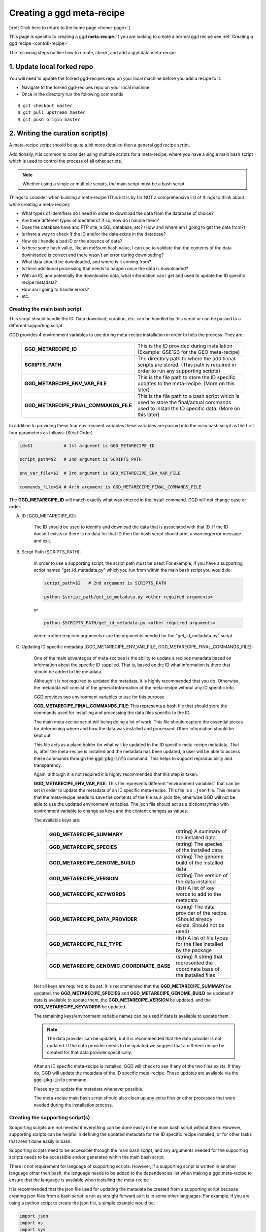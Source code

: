 .. _contribute-meta-recipe:

Creating a ggd meta-recipe
==========================

[:ref:`Click here to return to the home page <home-page>`]

This page is specific to creating a ggd **meta-recipe**. If you are looking to create a normal ggd recipe see :ref:`Creating a ggd recipe <contrib-recipe>`



The following steps outline how to create, check, and add a ggd data meta-recipe. 

1. Update local forked repo
---------------------------
You will need to update the forked ggd-recipes repo on your local machine before
you add a recipe to it.

* Navigate to the forked ggd-recipes repo on your local machine
* Once in the directory run the following commands

::

    $ git checkout master
    $ git pull upstream master
    $ git push origin master



2. Writing the curation script(s) 
---------------------------------

A meta-recipe script should be quite a bit more detailed then a general ggd recipe script. 

Additionally, it is common to consider using multiple scripts for a meta-recipe, where you have a single main bash script which is used 
to control the process of all other scripts. 

.. note::

    Whether using a single or multiple scripts, the main script must be a bash script


Things to consider when building a meta-recipe (This list is by far NOT a comprehensive list of things to think about while creating a meta-recipe):

* What types of identifiers do I need in order to download the data from the database of choice?

* Are there different types of identifiers? If so, how do I handle them? 

* Does the database have and FTP site, a SQL database, etc? (How and where am I going to get the data from?)

* Is there a way to check if the ID and/or the data exists in the database? 

* How do I handle a bad ID or the absence of data? 

* Is there some hash value, like an md5sum hash value, I can use to validate that the contents of the data downloaded is correct and there wasn't an error during downloading?

* What data should be downloaded, and where is it coming from? 

* Is there additional processing that needs to happen once the data is downloaded? 

* With an ID, and potentially the downloaded data, what information can I get and used to update the ID specific recipe metadata? 

* How am I going to handle errors? 

* etc. 


Creating the main bash script 
+++++++++++++++++++++++++++++

This script should handle the ID. Data download, curation, etc. can be handled by this script or can be passed to a different supporting script. 

GGD provides 4 environment variables to use during meta-recipe installation in order to help the process. They are:

  +----------------------------------------+-------------------------------------------------------------------------------------------------------------------------------------------------------+
  | **GGD_METARECIPE_ID**                  | This is the ID provided during installation (Example: GSE123 for the GEO meta-recipe)                                                                 |
  +----------------------------------------+-------------------------------------------------------------------------------------------------------------------------------------------------------+
  | **SCRIPTS_PATH**                       | The directory path to where the additional scripts are stored. (This path is required in order to run any supporting scripts)                         |
  +----------------------------------------+-------------------------------------------------------------------------------------------------------------------------------------------------------+
  | **GGD_METARECIPE_ENV_VAR_FILE**        | This is the file path to store the ID specific updates to the meta-recipe. (More on this later)                                                       |
  +----------------------------------------+-------------------------------------------------------------------------------------------------------------------------------------------------------+
  | **GGD_METARECIPE_FINAL_COMMANDS_FILE** | This is the file path to a bash script which is used to store the final/actual commands used to install the ID specific data. (More on this later)    |
  +----------------------------------------+-------------------------------------------------------------------------------------------------------------------------------------------------------+


In addition to providing these four environment variables these variables are passed into the main bash script as the first four parameters as follows: 
(Strict Order) 

.. code-block:: bash

   id=$1            # 1st argument is GGD_METARECIPE_ID

   script_path=$2   # 2nd argument is SCRIPTS_PATH

   env_var_file=$3  # 3rd argument is GGD_METARECIPE_ENV_VAR_FILE 

   commands_file=$4 # 4rth argument is GGD_METARECIPE_FINAL_COMMANDS_FILE


The **GGD_METARECIPE_ID** will match exactly what was entered in the install command. GGD will not change case or order. 


A) ID (GGD_METARECIPE_ID):


    The ID should be used to identify and download the data that is associated with that ID. If the ID doesn't exists or there is no data for that ID then the 
    bash script should print a warning/error message and exit. 


B) Script Path (SCRIPTS_PATH):

    In order to use a supporting script, the script path must be used. For example, if you have a supporting script named "get_id_metadata.py" which you run from within the main 
    bash script you would do:

    .. code-block:: bash

        script_path=$2   # 2nd argument is SCRIPTS_PATH

        python $script_path/get_id_metadata.py <other required arguments>

    or 

    .. code-block:: bash

        python $SCRIPTS_PATH/get_id_metadata.py <other required arguments>

    where <other required arguments> are the arguments needed for the "get_id_metadata.py" script.


C) Updating ID specific metadata (GGD_METARECIPE_ENV_VAR_FILE, GGD_METARECIPE_FINAL_COMMANDS_FILE):

    One of the main advantages of meta-recipes is the ability to update a recipes metadata based on information about the specific ID supplied. That is, 
    based on the ID what information is there that should be added to the metadata.

    Although it is not required to updated the metadata, it is highly recommended that you do. Otherwise, the metadata will consist of the general information
    of the meta-recipe without any ID specific info.

    GGD provides two environment variables to use for this purpose. 

    **GGD_METARECIPE_FINAL_COMMANDS_FILE**: This represents a bash file that should store the commands used for installing and processing the data files specific to the ID.

    The main meta-recipe script will being doing a lot of work. This file should capture the essential pieces for determining where and how the data was installed and processed. 
    Other information should be kept out. 

    This file acts as a place holder for what will be updated in the ID specific meta-recipe metadata. That is, after the meta-recipe is installed and the metadata has been 
    updated, a user will be able to access these commands through the :code:`ggd pkg-info` command. This helps to support reproducibility and transparency.

    Again, although it is not required it is highly recommended that this step is taken. 

    **GGD_METARECIPE_ENV_VAR_FILE**: This file represents different "environment variables" that can be set in order to update the metadata of an ID specific meta-recipe. 
    This file is a ``.json`` file. This means that the meta-recipe needs to save the contents of the file as a .json file, otherwise GGD will not be able to use the 
    updated environment variables. The json file should act as a dictionary/map with environment variable to change as keys and the content changes as values. 

    The available keys are:

      +---------------------------------------------+-------------------------------------------------------------------------------------------------------------------------------------+
      | **GGD_METARECIPE_SUMMARY**                  | (string) A summary of the installed data                                                                                            |
      +---------------------------------------------+-------------------------------------------------------------------------------------------------------------------------------------+
      | **GGD_METARECIPE_SPECIES**                  | (string) The species of the installed data                                                                                          |
      +---------------------------------------------+-------------------------------------------------------------------------------------------------------------------------------------+
      | **GGD_METARECIPE_GENOME_BUILD**             | (string) The genome build of the installed data                                                                                     |
      +---------------------------------------------+-------------------------------------------------------------------------------------------------------------------------------------+
      | **GGD_METARECIPE_VERSION**                  | (string) The version of the data installed                                                                                          |
      +---------------------------------------------+-------------------------------------------------------------------------------------------------------------------------------------+
      | **GGD_METARECIPE_KEYWORDS**                 | (list)   A list of key words to add to the metadata                                                                                 |
      +---------------------------------------------+-------------------------------------------------------------------------------------------------------------------------------------+
      | **GGD_METARECIPE_DATA_PROVIDER**            | (string) The data provider of the recipe. (Should already exists. Should not be used)                                               |
      +---------------------------------------------+-------------------------------------------------------------------------------------------------------------------------------------+
      | **GGD_METARECIPE_FILE_TYPE**                | (list)   A list of file types for the files installed by the package                                                                |
      +---------------------------------------------+-------------------------------------------------------------------------------------------------------------------------------------+
      | **GGD_METARECIPE_GENOMIC_COORDINATE_BASE**  | (string) A string that represented the coordinate base of the installed files                                                       |
      +---------------------------------------------+-------------------------------------------------------------------------------------------------------------------------------------+

    Not all keys are required to be set. It is recommended that the **GGD_METARECIPE_SUMMARY** be updated, the **GGD_METARECIPE_SPECIES** and **GGD_METARECIPE_GENOME_BUILD** be 
    updated if data is available to update them, the **GGD_METARECIPE_VERSION** be updated, and the **GGD_METARECIPE_KEYWORDS** be updated. 

    The remaining keys/environment variable names can be used if data is available to update them. 

    .. note::

        The data provider can be updated, but it is recommended that the data provider is not updated. If the data provider needs to be updated 
        we suggest that a different recipe be created for that data provider specifically. 

    After an ID specific meta-recipe is installed, GGD will check to see if any of the two files exists. If they do, GGD will update the metadata of the ID specific 
    meta-recipe. These updates are available via the :code:`ggd pkg-info` command. 

    Please try to update the metadata whenever possible. 


    The meta-recipe main bash script should also clean up any extra files or other processes that were needed during the installation process. 


Creating the supporting script(s)
+++++++++++++++++++++++++++++++++

Supporting scripts are not needed if everything can be done easily in the main bash script without them. However, supporting scripts can be helpful 
in defining the updated metadata for the ID specific recipe installed, or for other tasks that aren't done easily in bash. 

Supporting scripts need to be accessible through the main bash script, and any arguments needed for the supporting scripts needs to be accessible and/or generated
within the main bash script. 

There is not requirement for language of supporting scripts. However, if a supporting script is written in another language other then bash, the language needs to be added 
to the dependencies list when making a ggd meta-recipe to ensure that the language is available when installing the meta-recipe

It is recommended that the json file used for updating the metadata be created from a supporting script because creating json files from a bash script is not 
as straight forward as it is in some other languages. For example, if you are using a python script to create the json file, a simple example would be: 

.. code-block:: python

    import json
    import os
    import sys

    json_outfile = sys.argv[1] ## This file path should be the GGD_METARECIPE_ENV_VAR_FILE passed in from the main bash script

    ## Create dictionary 
    metadata_dict = dict() 

    ## Add updated info to the  dictionary 
    metadata_dict["GGD_METARECIPE_SUMMARY"] = <updated summary> 

    .
    .
    .

    #save data as json file to the GGD_METARECIPE_ENV_VAR_FILE location
    json.dump(metadata_dict, open(json_outfile, "w"))

.. note::
    
    The json file needs to be formatted as a dictionary: {"GGD_METARECIPE_SUMMARY": "An Updated Summary", "GGD_METARECIPE_SPECIES": "ID specific species", ...}



Supporting scripts can be as simple or complicated as needs be. We recommend you stay on the side of simple as much as possible as to help provide transparency with
what is going on.

**An example of the GEO meta-recipe scripts are provided below at number 6**

3. Creating a ggd meta-recipe using the ggd cli
-----------------------------------------------

The ggd command line interface (cli) contains tools to create and test a data meta-recipe.


If it has not been installed, install the ggd cli following the steps outlined in :ref:`Using GGD <using-ggd>`.

With the ggd cli installed you can now transform your meta-recipe script(s) created in the previous step into a ggd meta-recipe.

To do this you will use the :code:`ggd make-meta-recipe` command. See the :ref:`make-meta-recipe <ggd-make-meta-recipe>` docs page for more information on the command . 

.. note:: 

    The :code:`make-meta-recipe` command is different then the :code:`make-recipe` command. The first creates a meta-recipe 
    while the second creates a normal ggd recipe. 

It is important that the summary of the meta-recipe provides enough information about what the meta-recipe is and what it does, as well as what it expects in terms of 
an ID, so that a user can simply identify which meta-recipe they would like to use and how to use it. 

None of the information added during the :code:`make-meta-recipe` stage should include ID specific information other then the summary stating how to use IDs. 

A meta-recipe requires the following fields to be field out:

  - species:         **"meta-recipe"**
  - genome build:    **"meta-recipe"**
  - data version:    **"meta-recipe"** (Not required, but suggested so that the version can be updated based on the installation of a specific ID recipe)
  - data provider:   The data provider where the meta-recipe will pull data from
  - summary:         A detailed summary of the meta-recipe 
  - author:          Who created the meta-recipe
  - package version: The version of the meta-recipe/package (Usually "1" for the first version of a meta-recipe)
  - keywords:        Keywords that will help to distinguish the meta-recipe
  - coordinate base: **"NA"** unless otherwise known. (Can be updated by the meta-recipe during an ID specific recipe installation)
  - name:            A defining name to use for the meta-recipe
  - script:          The main bash script for the meta-recipe
  - extra scripts:   A space separated list of all extra/supporting scripts that are used by the meta-recipe
  - dependency:      Any software or ggd data dependencies required by the main or supporting scripts of the meta-recipe


Example of making a meta-recipe:

.. code-block:: bash
    
  $ ggd make-meta-recipe \
        --authors mjc \
        --package-version 1 \
        --data-provider GEO \
        --data-version "meta-recipe" \
        --species "meta-recipe" \
        --genome-build "meta-recipe" \
        --cb "NA" \
        --summary "A meta-recipe for the Gene Expression Omnibus (GEO) database from NCBI. ... " \ 
        --extra-scripts parse_geo_header.py \
        -k Gene-Expression-Omnibus \
        -k GEO \
        -k GEO-Accession-ID \
        -k GEO-meta-recipe \
        --name geo-accession \
        geo_meta_recipe_script.sh

This will create a new ggd meta-recipe named **meta-recipe-geo-accession-geo-v1**

*meta-recipe-geo-accession-geo-v1* is a directory with the following files in it:

    - checksums_file.txt
    - meta.yaml 
    - metarecipe.sh
    - parse_geo_header.py
    - post-link.sh
    - recipe.sh


4. Checking/Testing the new meta-recipe
---------------------------------------

The new meta-recipe needs to be tested. GGD provides an easy to use tool to do this. The tool will check if the meta-recipe can be built into a data-package,
if it can be installed, along with other aspects of the recipe that are pertinent for successful data meta-recipes. 

This tool is :code:`ggd check-recipe`. :code:`check-recipe` is used to test both a normal ggd data recipe along with a ggd data meta-recipe. One major difference 
from the user side is that for a meta-recipe the :code:`--id` parameter is required while it is ignored during a normal recipe check.

This means that ggd will not only check that a meta-recipe works properly on its own, but also that it fulfills its requirements of installing ID specific data. 

Using the meta-recipe created in the previous step, you would run the following command in order to test the new meta-recipe:

.. code-block:: bash

    ggd check-recipe meta-recipe-geo-accession-geo-v1 --id GSE123

The ID can be any one of the IDs that can be used with the meta-recipe, :code:`check-recipe` just requires that a proper ID be used for testing.

.. note::

    :code:`check-recipe` will fail for a meta-recipe if no :code:`--id` is provided. 

    Additionally, the meta-recipe should be able to handle the occurrence of a bad ID. 


If :code:`check-recipe` fails there will be information on why it failed. Fix the problems and continue to test the meta-recipe until it passes.

Once the meta-recipe has passed the tests it can be added to GGD. 



5. Submit the new ggd meta-recipe to the original ggd-recipes repo
-------------------------------------------------------------------
Once the new ggd meta-recipe you created passes the previous step you are ready to add it to the original ggd-recipes repo.

To do this you will need to create a **pull request**.

From your local machine, add the new data meta-recipe you created to the forked ggd-recipes repo. You will add it
to the ``recipes/`` directory. If you do not put it in the right directory it will be rejected.
The recipes file convention is as follows:

    * All recipes are stored within the **ggd-recipes/recipes** directory
    * The recipes directory has the following format::

        /<path to forked ggd-recipes repo>/recipes/<ggd channel>/<species>/<genome-build>/

      * :code:`<path to forked ggd-recipes repo>` is the path to the forked ggd-recipes repo on your local machine.
      * :code:`recipes` is the **recipes** directory.
      * :code:`<ggd channel>` is the ggd channel that recipe should go in. This depends on the type of data you are adding.

        for a meta-recipe you should add it to:

        /<path to forked ggd-recipes repo>/recipes/<ggd channel>/**meta-recipe**/**meta-recipe**/

For the meta-recipe-geo-accession-geo-v1 meta-recipe created above you would use the following commands:

::

    $ mv meta-recipe-geo-accession-geo-v1 /<forked ggd-recipes>/recipes/genomics/meta-recipe/meta-recipe/

Once the meta-recipe is there you will need to add it to your forked ggd-recipe repo.
Navigate to the forked ggd-recipe directory and use the following commands:

    * Add the met-recipe to the git repo:

    ::

        $ git add /recipes/genomics/meta-recipe/meta-recipe/meta-recipe-geo-accession-geo-v1/

    * Commit the addition to the repo (The vim text editor will open up. Add a comment about the new meta-recipe and save it):

    ::

        $ git commit

    * Push the commit to your fork repo on github (You will be asked to fill out your github credentials):

    ::

        $ git push origin

    * Go to the ggd-recipes github page for your username (https://github.com/<USERNAME>/ggd-recipes/).

    * Under the green "Clone or download" button click on **Pull request**.

    * Where it says **base fork:** make sure it is on **gogetdata/ggd-recipes**. And where it says **base:** make sure it
      is on **master**.

    * Click the green **Create pull request** button.

    * Add some comments and complete the pull request.

You have now created a pull request with your new data meta-recipe. The meta-recipe will go through a continuous integration
step where the recipe will be tested.

If it passes, the recipe will be added to the gogetdata/ggd-recipes repo and anyone using the ggd tool will be
able to access it.

If it does not pass, you will be informed by the ggd team, and they will work with you on getting it working.


.. note::

    Because of the ID required by meta-recipes, there are additional steps that need to be taken during the continuous integration process. 
    In the pull request comments make sure to indicate the test ID you would like used during the testing phase. 
    The GGD team will work with you during this process to make sure that the process is done correctly.


6. Example of the Gene Expression Omnibus (GEO) main bash script and supporting python script
----------------------------------------------------------------------------------------------

Below is an example of a the main bash script and a supporting python script used to create a meta-recipe for the GEO database. This stands as one example 
of how to create a meta-recipe, but does not indicate how every meta-recipe should be created. As with all ggd recipes, the recipe scripts should be created 
in order to correctly install and process the data the recipe is created for. 


A) Main bash:

    .. code-block:: bash

        ## GEO accession number
        geo_acc_id=$1

        ## Script Location: The file path the script 
        script_path=$2

        ## Json File name 
        json_outfile=$3

        ## file path for the subsetted commands used to download the data
        commands_outfile=$4

        ## Force Upper Case
        #geo_acc_id=$(echo ${geo_acc_id^^}) Requires bash >= 4.2 (macOSX bash version == < 4)
        geo_acc_id="$(echo $geo_acc_id | tr '[:lower:]' '[:upper:]')"

        echo -e "\n    Checking GEO for $geo_acc_id"
        echo -e "  ================================\n"

        ## Get the GEO number excluding the prefix
        geo_digit="${geo_acc_id//[^[:digit:]]/}"

        ## Get GEO URL stub based on the number of digits
        if [[ "${#geo_digit}" -ge 3 ]]
        then
            stub=$(echo "$geo_acc_id" | sed 's/...$/nnn/')

        elif [[ "${#geo_digit}" -eq 2 ]]
        then
            stub=$(echo "$geo_acc_id" | sed 's/..$/nnn/')

        elif [[ "${#geo_digit}" -eq 1 ]]
        then
            stub=$(echo "$geo_acc_id" | sed 's/.$/nnn/')

        fi

        ## URL vars
        prefix=""
        soft_url=""
        matrix_url=""
        annot_url=""
        gsm_url=""
        sup_url=""

        ## Check accession number prefix
        if [[ $geo_acc_id == "GDS"* ]]
        then

            ## Set PREFIX
            prefix="GDS"

            ## Get the soft file from the dataset
            soft_url="https://ftp.ncbi.nlm.nih.gov/geo/datasets/$stub/$geo_acc_id/soft/$geo_acc_id.soft.gz"

            ## Supplemental URL
            sup_url="https://ftp.ncbi.nlm.nih.gov/geo/datasets/$stub/$geo_acc_id/suppl/"


        elif [[ $geo_acc_id == "GSE"* ]]
        then

            ## Set PREFIX
            prefix="GSE"

            ## Get the soft file for the series
            soft_url="https://ftp.ncbi.nlm.nih.gov/geo/series/$stub/$geo_acc_id/soft/$geo_acc_id""_family.soft.gz"
            ## Get the matrix file for the series
            matrix_url="https://ftp.ncbi.nlm.nih.gov/geo/series/$stub/$geo_acc_id/matrix/$geo_acc_id""_series_matrix.txt.gz"

            ## Supplemental URL
            sup_url="https://ftp.ncbi.nlm.nih.gov/geo/series/$stub/$geo_acc_id/suppl/"

        elif [[ $geo_acc_id == "GPL"* ]]
        then

            ## Set PREFIX
            prefix="GPL"

            ## Get the soft file for the platform
            soft_url="https://ftp.ncbi.nlm.nih.gov/geo/platforms/$stub/$geo_acc_id/soft/$geo_acc_id""_family.soft.gz"
            ## Get the annot file for the platform
            annot_url="https://ftp.ncbi.nlm.nih.gov/geo/platforms/$stub/$geo_acc_id/annot/$geo_acc_id.annot.gz"
            ## Supplemental URL
            sup_url="https://ftp.ncbi.nlm.nih.gov/geo/platforms/$stub/$geo_acc_id/suppl/"

        elif [[ $geo_acc_id == "GSM"* ]]
        then

            ## Set PREFIX
            prefix="GSM"
            
            ## Get the Table file from the CGI GEO Query site
            gsm_url="https://www.ncbi.nlm.nih.gov/geo/query/acc.cgi?targ=self&acc=$geo_acc_id&form=text&view=full"
            ## Supplemental URL
            sup_url="https://ftp.ncbi.nlm.nih.gov/geo/samples/$stub/$geo_acc_id/suppl/"

        else ## Bad accession prefix
            echo -e "\n!!ERROR!! GEO does not recognized the supplied accession id: '$geo_acc_id'." 1>&2 
            echo -e "  Acceptable accession prefix include: \n\t- GDSxxx  \n\t- GPLxxx  \n\t- GSMxxx \n\t- GSExxx\n" 1>&2  
            exit 1

        fi


        ## Check if accession id exists
        message=$(xmllint --xpath "string(//WarningList)" <(curl "https://eutils.ncbi.nlm.nih.gov/entrez/eutils/esearch.fcgi?db=gds&term=$geo_acc_id" --silent))

        if [[ $message == *"No items found"* ]]
        then
            ## If accession ID not found 
            echo -e "!!ERROR!! Accession ID $geo_acc_id not found in GEO\n" 1>&2
            exit 1
        else
            echo -e "Found Accession ID in GEO: $geo_acc_id\n"
        fi


        ## Get the Accession URL for the GEO Accession page
        geo_acc_url="https://www.ncbi.nlm.nih.gov/geo/query/acc.cgi?targ=self&acc=$geo_acc_id"

        echo -e "Main GEO page for $geo_acc_id: $geo_acc_url\n"

        echo -e "Checking $geo_acc_id for available files"
        echo -e "-------------------------------------\n"

        final_commands=""
        ## Check for SOFT URL
        if [[ ! -z $soft_url ]]
        then
            ## Check if soft url file exists
            if curl --output /dev/null --silent --head --fail "$soft_url"
            then
                echo -e "\tDownloading SOFT file: $soft_url\n"
                ## Download file
                ## GEOxxx.soft.gz file
                ##     or
                ## GEOxxx_family.soft.gz file
                curl "$soft_url" -O -J --silent
                final_commands="""$final_commands
        curl \"$soft_url\" -O -J --silent
        """
            fi
        fi

        ## Check for MATRIX URL
        if [[ ! -z $matrix_url ]]
        then
            ## Check if matrix url file exists
            if curl --output /dev/null --silent --head --fail "$matrix_url"
            then
                echo -e "\tDownloading MATRIX file: $matrix_url\n"
                ## Download file
                ## GEOxxx_series_matrix.txt.gz file
                curl "$matrix_url" -O -J --silent
                final_commands="""$final_commands
        curl \"$matrix_url\" -O -J --silent
        """
            fi
        fi

        ## Check for ANNOT URL
        if [[ ! -z $annot_url ]]
        then
            ## Check if annot url file exists
            if curl --output /dev/null --silent --head --fail "$annot_url"
            then
                echo -e "\tDownloading ANNOT file: $annot_url\n"
                ## Download file
                ## GEOxxx.annot.gz file
                curl "$annot_url" -O -J --silent
                final_commands="""$final_commands
        curl \"$annot_url\" -O -J --silent
        """
            fi
        fi

        ## Check for GSM URL
        if [[ ! -z $gsm_url ]]
        then
            ## Check if gsm url file exists
            if curl --output /dev/null --silent --head --fail "$gsm_url"
            then
                echo -e "\tDownloading table: $gsm_url\n"
                ## Download file
                ## GEOxxx.txt file
                curl "$gsm_url" -O -J --silent
                final_commands="""$final_commands
        curl \"$gsm_url\" -O -J --silent
        """
            fi
        fi


        ## Check for Supplemental URL
        if [[ ! -z $sup_url ]]
        then
            ## Check if sup url exists
            if curl --output /dev/null --silent --head --fail "$sup_url"
            then
                ## Iterate over all GEO Accession ID specific files in sup url
                for file in $(curl "$sup_url" --silent | grep -oE  "<a href=".+?">.+?<\/a>" | cut -f 2 -d '"' | grep  "^$geo_acc_id")
                do
                    ## Build sup file url
                    sup_file_url="$sup_url$file"

                    ## Check if it exists
                    if curl --output /dev/null --silent --head --fail "$sup_file_url"
                    then
                        ## Download file
                        ## GEOxxx sup file
                        echo -e "\tDownloading Sup. File: $sup_file_url\n"
                        curl "$sup_file_url" -O -J --silent
                        final_commands="""$final_commands
        curl \"$sup_file_url\" -O -J --silent
        """
                        
                        ## Check for tar file
                        if [[ "$file" == *".tar"* ]]
                        then 
                            echo -e "\t\tExtracting TAR File $file"

                            ## Extract TAR file
                            if [[ "$file" == *".tar" ]]
                            then
                                tar -xf $file
                                final_commands="""$final_commands
        tar -xf $file
        """
                            elif [[ "$file" == *".tar.gz" ]]
                            then
                                tar -xzf $file
                                final_commands="""$final_commands
        tar -xzf $file
        """
                            elif [[ "$file" == *".tar.bz2" ]]
                            then
                                tar -xjf $file
                                final_commands="""$final_commands
        tar -xjf $file
        """
                            else
                                echo -e "!!ERROR!! Unable to extract tar file" 1>&2
                                exit 1
                            fi
                            
                            ## remove the tar file
                            rm $file
                        fi
                    fi
                done
            fi
        fi


        ## Commands used to download the data files
        echo "$final_commands" > $commands_outfile

        ## Get the main file to parse the header from
        ### For GDS, GPL, and GSE the .soft file should be used
        ### For GSM, the .txt file should be used
        main_file=""
        submain_file=""
        for file in $(pwd)/*
        do 
            if [[ $prefix == "GSM" ]]
            then

                if [[ "$file" == *".txt" ]]
                then 
                    main_file=$file
                fi

            else
                if [[ "$file" == *".soft"* ]]
                then
                    main_file=$file
                elif [[ "$file" == *"matrix"* ]]
                then
                    submain_file=$file
                fi
            fi
        done

        ## If GSE and soft file does not exists, use the matrix file
        if [[ $main_file == "" ]]
        then
            main_file=$submain_file
        fi

        ## Update ID Specific meta-recipe 
        python $script_path/parse_geo_header.py --geo-acc $geo_acc_id --geo-file $main_file  --geo-url $geo_acc_url --geo-prefix $prefix --geo-files-dir $(pwd) --json-out $json_outfile  

        echo -e "DONE\n"


B) Supporting python script named "parse_geo_header.py"

    .. code-block:: python

        from __future__ import print_function

        import argparse
        import datetime
        import gzip
        import io
        import json
        import os
        import sys
        from collections import defaultdict


        # ---------------------------------------------------------------------------------------------------------------------------------
        ## Argument Parser
        # ---------------------------------------------------------------------------------------------------------------------------------
        def arguments():
            """Argument method  """

            p = argparse.ArgumentParser(
                description="Parse GEO file header and update recipe meta-data"
            )

            req = p.add_argument_group("Required Arguments")

            req.add_argument(
                "--geo-acc",
                metavar="GEO Accession ID",
                required=True,
                help="The GEO accession ID",
            )

            req.add_argument(
                "--geo-file", metavar="GEO file", required=True, help="The GEO file to parse"
            )

            req.add_argument(
                "--geo-url",
                metavar="GEO Accession URL",
                required=True,
                help="The GEO Accession ID specific home page URL",
            )

            req.add_argument(
                "--geo-prefix",
                metavar="GEO Accession prefix",
                required=True,
                choices=["GDS", "GPL", "GSM", "GSE"],
                help="The GEO Accession id Prefix. (GDS, GPL, GSM, GSE)",
            )

            req.add_argument(
                "--geo-files-dir",
                metavar="GEO downloaded files",
                required=True,
                help="The directory path to where the files were downloaded",
            )

            req.add_argument(
                "--json-out",
                metavar="JSON out file",
                required=True,
                help="The name of the json output file to create that will contain the ggd meta-recipe environment variables",
            )

            return p.parse_args()


        # ---------------------------------------------------------------------------------------------------------------------------------
        ## Main
        # ---------------------------------------------------------------------------------------------------------------------------------


        def main():

            args = arguments()

            ## Open GEO File
            try:
                fh = (
                    gzip.open(args.geo_file, "rt", encoding="utf-8", errors="ignore")
                    if args.geo_file.endswith(".gz")
                    else io.open(args.geo_file, "rt", encoding="utf-8", errors="ignore")
                )
            except IOError as e:
                print("\n!!ERROR!! Unable to read the GEO File: '{}'".format(args.geo_file))
                print(str(e))
                sys.exit(1)

            print("\nParsing GEO header for file: {}".format(args.geo_file))

            metadata_dict = defaultdict(list)

            for i, line in enumerate(fh):

                line = line.strip()

                if not line:
                    continue

                ## Check if line is a header
                if line[0] == "!":

                    line_list = line.strip().split("=")

                    if len(line_list) > 1:
                        metadata_dict[line_list[0].replace(" ", "")].append(
                            line_list[1].strip()
                        )

            fh.close()

            geo_key = (
                "dataset"
                if args.geo_prefix == "GDS"
                else "Platform"
                if args.geo_prefix == "GPL"
                else "Sample"
                if args.geo_prefix == "GSM"
                else "Series"
                if args.geo_prefix == "GSE"
                else None
            )

            title = ", ".join(metadata_dict["!{}_title".format(geo_key)])

            summary = ", ".join(metadata_dict["!{}_summary".format(geo_key)])

            description = ", ".join(metadata_dict["!{}_description".format(geo_key)])

            etype = ", ".join(metadata_dict["!{}_type".format(geo_key)])

            status = ", ".join(metadata_dict["!{}_status".format(geo_key)])

            submission_date = ", ".join(metadata_dict["!{}_submission_date".format(geo_key)])

            last_update_date = ", ".join(metadata_dict["!{}_last_update_date".format(geo_key)])

            organism = set(
                [", ".join(list(set(y))) for x, y in metadata_dict.items() if "organism" in x]
            )

            pubmed_id = set(
                [", ".join(list(set(y))) for x, y in metadata_dict.items() if "pubmed_id" in x]
            )

            link = ", ".join(metadata_dict["!{}_web_link".format(geo_key)])

            ## Set summary environment variable
            env_vars = defaultdict(str)

            ## UPDATE META RECIPE SUMMARY
            new_summary = (
                "GEO Accession ID: {}. Title: {}. GEO Accession site url: {} (See the url for additional information about {}). ".format(
                    args.geo_acc, title, args.geo_url, args.geo_acc
                )
                + "Summary: "
                + summary
                + description
            )
            if etype:
                new_summary += " Type: {}".format(etype)

            env_vars["GGD_METARECIPE_SUMMARY"] = new_summary

            ## Update META RECIPE VERSION
            date_string = "Submission date: {}. Status: {}. Last Update Date: {}. Download Date: {}".format(
                submission_date,
                status,
                last_update_date,
                datetime.datetime.now().strftime("%m-%d-%Y"),
            )
            env_vars["GGD_METARECIPE_VERSION"] = date_string

            ## Update META RECIPE Keywords
            keywords = [
                args.geo_acc,
                args.geo_url,
                etype,
                "PubMed id: {}".format(", ".join(sorted(list(pubmed_id)))) if pubmed_id else "",
                "WEB LINK: {}".format(link) if link else "",
            ]
            env_vars["GGD_METARECIPE_KEYWORDS"] = ", ".join(keywords)

            ## Update META RECIPE SPECIES
            env_vars["GGD_METARECIPE_SPECIES"] = ", ".join(sorted(list(organism)))

            print("\nCreating environment variable json file: {}".format(args.json_out))
            json.dump(dict(env_vars), open(args.json_out, "w"))


        if __name__ == "__main__":
            sys.exit(main() or 0)


        


